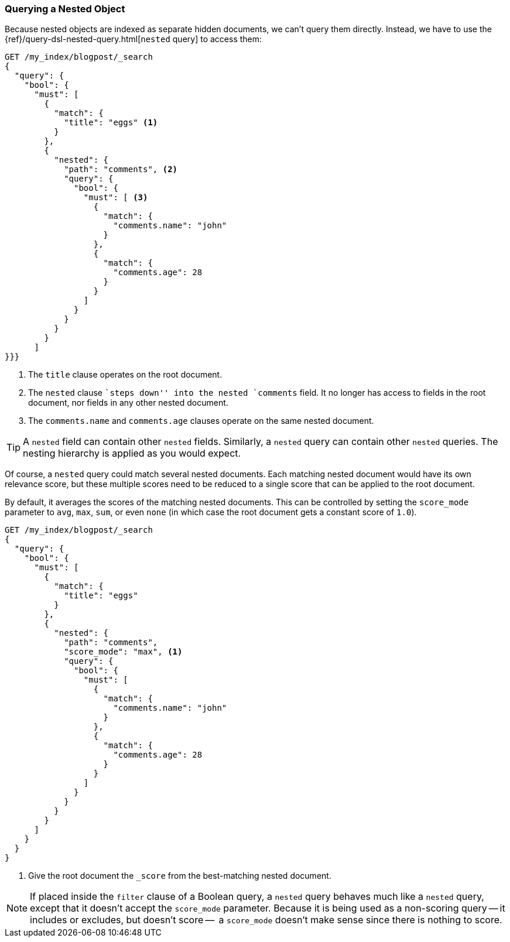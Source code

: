 [[nested-query]]
=== Querying a Nested Object

Because nested objects ((("nested objects", "querying")))are indexed as separate hidden documents, we can't
query them directly. ((("queries", "nested"))) Instead, we have to use the
{ref}/query-dsl-nested-query.html[`nested` query] to  access them:

[source,json]
--------------------------
GET /my_index/blogpost/_search
{
  "query": {
    "bool": {
      "must": [
        { 
          "match": {
            "title": "eggs" <1>
          }
        },
        {
          "nested": {
            "path": "comments", <2>
            "query": {
              "bool": {
                "must": [ <3>
                  { 
                    "match": { 
                      "comments.name": "john" 
                    }
                  },
                  { 
                    "match": {
                      "comments.age": 28     
                    }
                  }
                ]
              }
            }
          }
        }
      ]
}}}
--------------------------
<1> The `title` clause operates on the root document.
<2> The `nested` clause ``steps down'' into the nested `comments` field.
    It no longer has access to fields in the root document, nor fields in
    any other nested document.
<3> The `comments.name` and `comments.age` clauses operate on the same nested
    document.

[TIP]
==================================================

A `nested` field can contain other `nested` fields.  Similarly, a `nested`
query can contain other `nested` queries. The nesting hierarchy is applied
as you would expect.

==================================================

Of course, a `nested` query could match several nested documents.
Each matching nested document would have its own relevance score, but these
multiple scores need to be reduced to a single score that can be applied to
the root document.

By default, it averages the scores of the matching nested documents. This can
be controlled by setting the `score_mode` parameter to `avg`, `max`, `sum`, or
even `none` (in which case the root document gets a constant score of `1.0`).

[source,json]
--------------------------
GET /my_index/blogpost/_search
{
  "query": {
    "bool": {
      "must": [
        {
          "match": { 
            "title": "eggs"
          }
        },
        {
          "nested": {
            "path": "comments",
            "score_mode": "max", <1>
            "query": {
              "bool": {
                "must": [
                  { 
                    "match": {
                      "comments.name": "john" 
                    }
                  },
                  {
                    "match": {
                      "comments.age": 28     
                    }
                  }
                ]
              }
            }
          }
        }
      ]
    }
  }
}
--------------------------
<1> Give the root document the `_score` from the best-matching
    nested document.

[NOTE]
====
If placed inside the `filter` clause of a Boolean query, a `nested` query behaves
much like a `nested` query, except that it doesn't accept the `score_mode`
parameter.  Because it is being used as a non-scoring query -- it includes or excludes,
but doesn't score --  a `score_mode` doesn't make sense since there is nothing to score.
====
